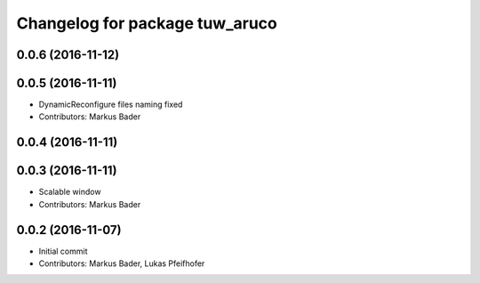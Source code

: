 ^^^^^^^^^^^^^^^^^^^^^^^^^^^^^^^
Changelog for package tuw_aruco
^^^^^^^^^^^^^^^^^^^^^^^^^^^^^^^

0.0.6 (2016-11-12)
------------------

0.0.5 (2016-11-11)
------------------
* DynamicReconfigure files naming fixed
* Contributors: Markus Bader

0.0.4 (2016-11-11)
------------------

0.0.3 (2016-11-11)
------------------
* Scalable window
* Contributors: Markus Bader

0.0.2 (2016-11-07)
------------------
* Initial commit
* Contributors: Markus Bader, Lukas Pfeifhofer
